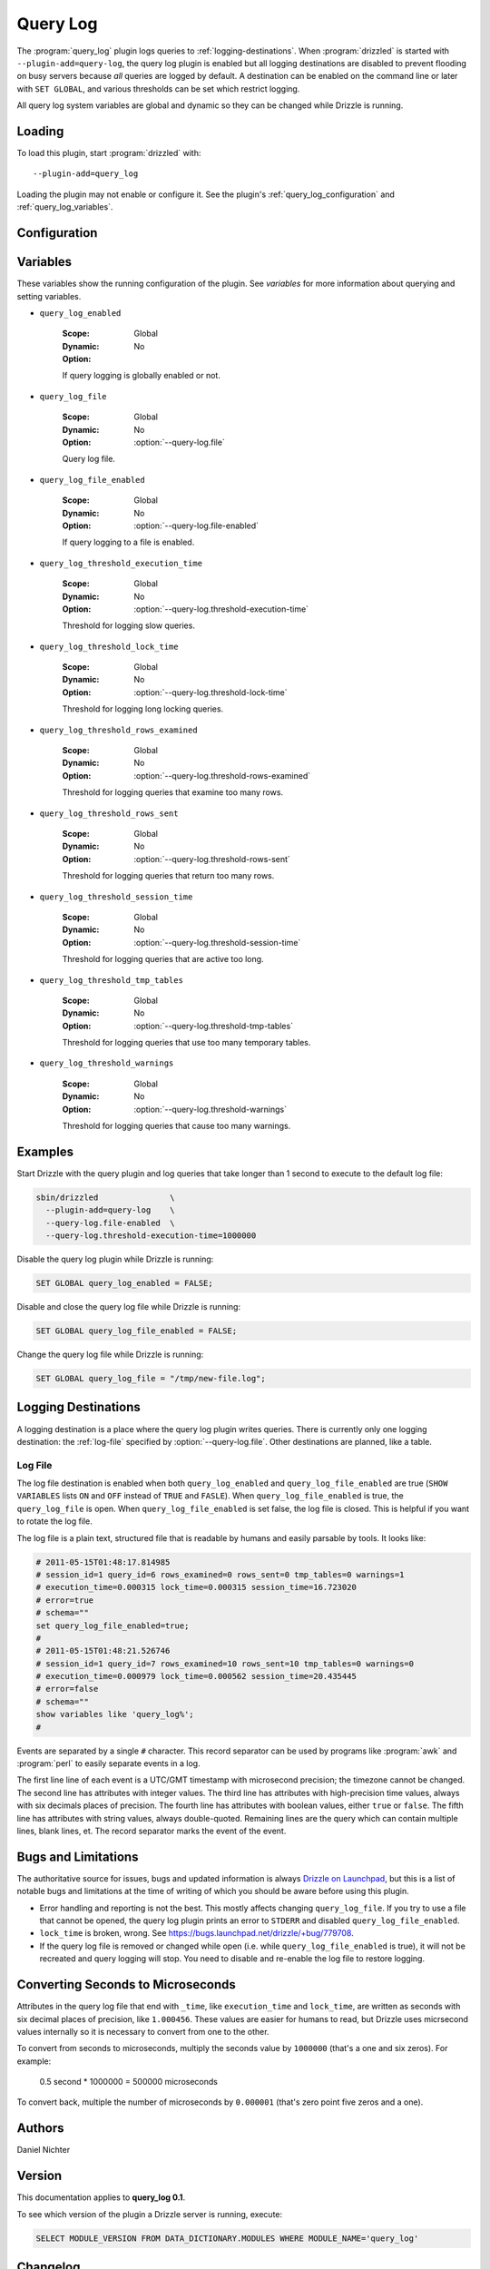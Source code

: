 Query Log
=========

The :program:`query_log` plugin logs queries to :ref:`logging-destinations`.  When :program:`drizzled` is started with  ``--plugin-add=query-log``, the query log plugin is enabled but all logging destinations are disabled to prevent flooding on busy servers because *all* queries are logged by default.  A destination can be enabled on the command line or later with ``SET GLOBAL``, and various thresholds can be set which restrict logging.

All query log system variables are global and dynamic so they can be changed while Drizzle is running.

.. _query_log_loading:

Loading
-------

To load this plugin, start :program:`drizzled` with::

   --plugin-add=query_log

Loading the plugin may not enable or configure it.  See the plugin's
:ref:`query_log_configuration` and :ref:`query_log_variables`.

.. seealso:: :doc:`/options` for more information about adding and removing plugins.

.. _query_log_configuration:

Configuration
-------------

.. program:: drizzled

.. option:: --query-log.file FILE

  :Default: :file:`drizzled-queries.log`
  :Variable: ``query_log_file``

  The query log file.  The file is created if it does not exist.  If a full
  path is not specified, the default relative path is the :file:`local`
  directory under the :option:`--datadir` directory.

.. option:: --query-log.file-enabled

  :Default: ``FALSE``
  :Variable: ``query_log_file_enabled``

  Enable logging to :option:`--query-log.file`.
  This logging destination is disabled by default.  Specify this option to
  enable it from the command line, or it can be enabled once Drizzle is running
  by executing ``SET GLOBAL query_log_file_enabled = TRUE``.

.. option:: --query-log.threshold-execution-time MICROSECONDS

  :Default: ``0``
  :Variable: ``query_log_threshold_execution_time``

  Log queries with execution times greater than ``MICROSECONDS``.
  The query log file writes ``execution_time`` as seconds with six decimal
  place of precision, but this option must specify a number of microseconds.
  See :ref:`converting-seconds-to-microseconds`.

.. option:: --query-log.threshold-lock-time MICROSECONDS

  :Default: ``0``
  :Variable: ``query_log_threshold_lock_time``

  Log queries with lock times greater than ``MICROSECONDS``.
  The query log file writes ``lock_time`` as seconds with six decimal
  place of precision, but this option must specify a number of microseconds.
  See :ref:`converting-seconds-to-microseconds`.

.. option:: --query-log.threshold-rows-examined N

  :Default: ``0``
  :Variable: ``query_log_threshold_rows_examined``

  Log queries that examine more than ``N`` rows.

.. option:: --query-log.threshold-rows-sent N

  :Default: ``0``
  :Variable: ``query_log_threshold_rows_sent``

  Log queries that send (return) more than ``N`` rows.

.. option:: --query-log.threshold-session-time MICROSECONDS

  :Default: ``0``
  :Variable: ``query_log_threshold_session_time``

  Log queries form sessions active longer than ``MICROSECONDS``.
  The query log file writes ``session_time`` as seconds with six decimal
  place of precision, but this option must specify a number of microseconds.
  See :ref:`converting-seconds-to-microseconds`.

.. option:: --query-log.threshold-tmp-tables N

  :Default: ``0``
  :Variable: ``query_log_threshold_tmp_tables``

  Log queries that use more than ``N`` temporary tables.

.. option:: --query-log.threshold-warnings N

  :Default: ``0``
  :Variable: ``query_log_threshold_warnings``

  Log queries that cause more than ``N`` errors.

.. _query_log_variables:

Variables
---------

These variables show the running configuration of the plugin.
See `variables` for more information about querying and setting variables.

.. _query_log_enabled:

* ``query_log_enabled``

   :Scope: Global
   :Dynamic: No
   :Option:

   If query logging is globally enabled or not.

.. _query_log_file:

* ``query_log_file``

   :Scope: Global
   :Dynamic: No
   :Option: :option:`--query-log.file`

   Query log file.

.. _query_log_file_enabled:

* ``query_log_file_enabled``

   :Scope: Global
   :Dynamic: No
   :Option: :option:`--query-log.file-enabled`

   If query logging to a file is enabled.

.. _query_log_threshold_execution_time:

* ``query_log_threshold_execution_time``

   :Scope: Global
   :Dynamic: No
   :Option: :option:`--query-log.threshold-execution-time`

   Threshold for logging slow queries.

.. _query_log_threshold_lock_time:

* ``query_log_threshold_lock_time``

   :Scope: Global
   :Dynamic: No
   :Option: :option:`--query-log.threshold-lock-time`

   Threshold for logging long locking queries.

.. _query_log_threshold_rows_examined:

* ``query_log_threshold_rows_examined``

   :Scope: Global
   :Dynamic: No
   :Option: :option:`--query-log.threshold-rows-examined`

   Threshold for logging queries that examine too many rows.

.. _query_log_threshold_rows_sent:

* ``query_log_threshold_rows_sent``

   :Scope: Global
   :Dynamic: No
   :Option: :option:`--query-log.threshold-rows-sent`

   Threshold for logging queries that return too many rows.

.. _query_log_threshold_session_time:

* ``query_log_threshold_session_time``

   :Scope: Global
   :Dynamic: No
   :Option: :option:`--query-log.threshold-session-time`

   Threshold for logging queries that are active too long.

.. _query_log_threshold_tmp_tables:

* ``query_log_threshold_tmp_tables``

   :Scope: Global
   :Dynamic: No
   :Option: :option:`--query-log.threshold-tmp-tables`

   Threshold for logging queries that use too many temporary tables.

.. _query_log_threshold_warnings:

* ``query_log_threshold_warnings``

   :Scope: Global
   :Dynamic: No
   :Option: :option:`--query-log.threshold-warnings`

   Threshold for logging queries that cause too many warnings.

Examples
--------

Start Drizzle with the query plugin and log queries that take longer than 1 second to execute to the default log file:

.. code-block:: none

  sbin/drizzled               \
    --plugin-add=query-log    \
    --query-log.file-enabled  \
    --query-log.threshold-execution-time=1000000

Disable the query log plugin while Drizzle is running:

.. code-block:: mysql

  SET GLOBAL query_log_enabled = FALSE;

Disable and close the query log file while Drizzle is running:

.. code-block:: mysql

  SET GLOBAL query_log_file_enabled = FALSE;

Change the query log file while Drizzle is running:

.. code-block:: mysql

  SET GLOBAL query_log_file = "/tmp/new-file.log";

.. _converting-seconds-to-microseconds:


.. _logging-destinations:

Logging Destinations
--------------------

A logging destination is a place where the query log plugin writes queries.
There is currently only one logging destination: the :ref:`log-file` specified by :option:`--query-log.file`.  Other destinations are planned, like a table.

.. _log-file:

Log File
^^^^^^^^

The log file destination is enabled when both ``query_log_enabled`` and ``query_log_file_enabled`` are true (``SHOW VARIABLES`` lists ``ON`` and ``OFF`` instead of ``TRUE`` and ``FASLE``).  When ``query_log_file_enabled`` is true, the ``query_log_file`` is open.  When ``query_log_file_enabled`` is set false, the log file is closed.  This is helpful if you want to rotate the log file.

The log file is a plain text, structured file that is readable by humans and easily parsable by tools.  It looks like:

.. code-block:: none

  # 2011-05-15T01:48:17.814985
  # session_id=1 query_id=6 rows_examined=0 rows_sent=0 tmp_tables=0 warnings=1
  # execution_time=0.000315 lock_time=0.000315 session_time=16.723020
  # error=true
  # schema=""
  set query_log_file_enabled=true;
  #
  # 2011-05-15T01:48:21.526746
  # session_id=1 query_id=7 rows_examined=10 rows_sent=10 tmp_tables=0 warnings=0
  # execution_time=0.000979 lock_time=0.000562 session_time=20.435445
  # error=false
  # schema=""
  show variables like 'query_log%';
  #

Events are separated by a single ``#`` character.  This record separator can be used by programs like :program:`awk` and :program:`perl` to easily separate events in a log.

The first line line of each event is a UTC/GMT timestamp with microsecond precision; the timezone cannot be changed.  The second line has attributes with integer values.  The third line has attributes with high-precision time values, always with six decimals places of precision.  The fourth line has attributes with boolean values, either ``true`` or ``false``.  The fifth line has attributes with string values, always double-quoted.  Remaining lines are the query which can contain multiple lines, blank lines, et.  The record separator marks the event of the event.

Bugs and Limitations
--------------------

The authoritative source for issues, bugs and updated information is always
`Drizzle on Launchpad <https://launchpad.net/drizzle>`_, but this is a list of notable bugs and limitations at the time of writing of which you should be aware before using this plugin.

* Error handling and reporting is not the best.  This mostly affects changing ``query_log_file``.  If you try to use a file that cannot be opened, the query log plugin prints an error to ``STDERR`` and disabled ``query_log_file_enabled``.
* ``lock_time`` is broken, wrong.  See https://bugs.launchpad.net/drizzle/+bug/779708.
* If the query log file is removed or changed while open (i.e. while ``query_log_file_enabled`` is true), it will not be recreated and query logging will stop.  You need to disable and re-enable the log file to restore logging.

Converting Seconds to Microseconds
----------------------------------

Attributes in the query log file that end with ``_time``, like ``execution_time`` and ``lock_time``, are written as seconds with six decimal places of precision, like ``1.000456``.  These values are easier for humans to read, but Drizzle uses micrsecond values internally so it is necessary to convert from one to the other.

To convert from seconds to microseconds, multiply the seconds value by
``1000000`` (that's a one and six zeros).  For example:

  0.5 second *  1000000 = 500000 microseconds

To convert back, multiple the number of microseconds by ``0.000001`` (that's zero point five zeros and a one).

.. _query_log_authors:

Authors
-------

Daniel Nichter

.. _query_log_version:

Version
-------

This documentation applies to **query_log 0.1**.

To see which version of the plugin a Drizzle server is running, execute:

.. code-block:: mysql

   SELECT MODULE_VERSION FROM DATA_DICTIONARY.MODULES WHERE MODULE_NAME='query_log'

Changelog
---------

v0.1
^^^^
* First release.
